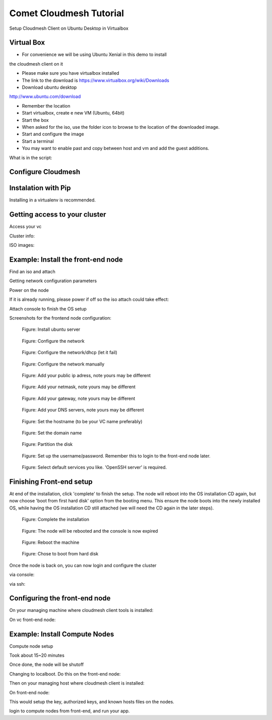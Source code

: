 Comet Cloudmesh Tutorial
=========================

SetupCloudmesh Client on Ubuntu Desktop in Virtualbox

Virtual Box
----------------------------------------------------------------------

* For convenience we will be using Ubuntu Xenial in this demo to install
the cloudmesh client on it 

* Please make sure you have virtualbox installed

* The link to the download is https://www.virtualbox.org/wiki/Downloads

* Download ubuntu desktop
http://www.ubuntu.com/download

* Remember the location

* Start virtualbox, create e new VM (Ubuntu, 64bit)
* Start the box
* When asked for the iso, use the folder icon to browse to the location of the downloaded image.
* Start and configure the image
* Start a terminal 
* You may want to enable past and copy between host and vm and add the guest additions.
  
.. prompt:: bash

    wget -O cm-setup.sh http://bit.ly/cloudmesh-client-xenial
    sh cm-setup.sh

What is in the script:
    
.. prompt:: bash

    sudo apt install python-pip -y
    sudo apt install libssl-dev -y
    sudo pip install pip -U
    sudo apt install git -y
    sudo pip install ansible
    sudo pip install cloudmesh_client
    python --version
    pip --version
    git –version



Configure Cloudmesh
-------------------

.. prompt:: bash

   ssh-keygen
   cm
   cm version

    
Instalation with Pip
----------------------------------------------------------------------

Installing in a virtualenv is recommended.

.. prompt:: bash

  pip install cloudmesh_client
  cm help
  cm comet init

Getting access to your cluster
----------------------------------------------------------------------

Access your vc

Cluster info:

.. prompt:: bash

  cm comet cluster ll 
  cm comet cluster
  cm comet cluster vc2

ISO images:

.. prompt:: bash

  cm comet iso list
  cm comet iso attach ubuntu-14.04.4-server-amd64.iso vc2

Example: Install the front-end node
----------------------------------------------------------------------

Find an iso and attach

.. prompt:: bash

  cm comet iso list
  cm comet iso attach ubuntu-14.04.4-server-amd64.iso vc2

Getting network configuration parameters

.. prompt:: bash

  cm comet node info vc2

Power on the node

.. prompt:: bash

  cm comet power on vc2

If it is already running, please power if off so the iso attach could take effect:

.. prompt:: bash
  
  cm comet power off vc2

Attach console to finish the OS setup

.. prompt:: bash

  cm comet console vc2

Screenshots for the frontend node configuration:

.. figure:: ./images/00_install_start.png
   :scale: 50 %
   :alt: screenshot

   Figure: Install ubuntu server

.. figure:: ./images/01_NIC.png
   :scale: 50 %
   :alt: screenshot

   Figure: Configure the network

.. figure:: ./images/02_dhcp_failed.png
   :scale: 50 %
   :alt: screenshot

   Figure: Configure the network/dhcp (let it fail)

.. figure:: ./images/03_netconf_manual.png
   :scale: 50 %
   :alt: screenshot

   Figure: Configure the network manually

.. figure:: ./images/04_net_ip.png
   :scale: 50 %
   :alt: screenshot

   Figure: Add your public ip adress, note yours may be different

.. figure:: ./images/05_net_mask.png
   :scale: 50 %
   :alt: screenshot

   Figure: Add your netmask, note yours may be different

.. figure:: ./images/06_net_gateway.png
   :scale: 50 %
   :alt: screenshot

   Figure: Add your gateway, note yours may be different

.. figure:: ./images/07_net_dns.png
   :scale: 50 %
   :alt: screenshot

   Figure: Add your DNS servers, note yours may be different


.. figure:: ./images/20_hostname.png
   :scale: 50 %
   :alt: screenshot

   Figure: Set the hostname (to be your VC name preferably)

.. figure:: ./images/21_domain.png
   :scale: 50 %
   :alt: screenshot

   Figure: Set the domain name

.. figure:: ./images/08_partition.png
   :scale: 50 %
   :alt: screenshot

   Figure: Partition the disk
   
.. figure:: ./images/22_user_password_creation.png
   :scale: 50 %
   :alt: screenshot

   Figure: Set up the username/password. Remember this to login to the front-end node later.

.. figure:: ./images/09_services_packages.png
   :scale: 50 %
   :alt: screenshot

   Figure: Select default services you like. 'OpenSSH server' is required.


Finishing Front-end setup
----------------------------------------------------------------------
At end of the installation, click 'complete' to finish the setup. The node will
reboot into the OS installation CD again, but now choose 'boot from first hard disk'
option from the booting menu. This ensure the node boots into the newly installed OS,
while having the OS installation CD still attached (we will need the CD again in the
later steps).

.. figure:: ./images/10_complete.png
   :scale: 50 %
   :alt: screenshot

   Figure: Complete the installation

.. figure:: ./images/11_complete_console_expired.png
   :scale: 50 %
   :alt: screenshot

   Figure: The node will be rebooted and the console is now expired

.. figure:: ./images/12_reboot_cd.png
   :scale: 50 %
   :alt: screenshot

   Figure: Reboot the machine

.. figure:: ./images/13_reboot_cd_choose_hd.png
   :scale: 50 %
   :alt: screenshot

   Figure: Chose to boot from hard disk

Once the node is back on, you can now login and configure the cluster

via console:

.. prompt:: bash

  cm comet console vc2

via ssh:

.. prompt:: bash

  ssh USER@IP

Configuring the front-end node
----------------------------------------------------------------------

On your managing machine where cloudmesh client tools is installed:

.. prompt:: bash

  wget https://raw.githubusercontent.com/sdsc/comet-vc-tutorial/master/cmutil.py
  python cmutil.py nodesfile
  scp vcnodes_<VCNAME>.txt vcnet_<VCNAME>.txt <USER>@<VCIP>:~/

On vc front-end node:

.. prompt:: bash

  sudo su –
  cp ~<USER>/*.txt .
  wget https://raw.githubusercontent.com/sdsc/comet-vc-tutorial/master/deploy.sh
  wget https://raw.githubusercontent.com/sdsc/comet-vc-tutorial/master/cmutil.py
  sudo sh deploy.sh


Example: Install Compute Nodes
----------------------------------------------------------------------

Compute node setup

.. prompt:: bash

   cm comet start vc2 vm-vc2-[1-2]


Took about 15~20 minutes

Once done, the node will be shutoff

Changing to localboot. Do this on the front-end node:

.. prompt:: bash

  ./cmutil.py setboot $HOSTNAME <NODE> net=false

.. prompt:: bash

Then on your managing host where cloudmesh client is installed:

.. prompt:: bash

  cm comet power on vc2 vm-vc2-[1-2]

On front-end node:

.. prompt:: bash

  wget https://raw.githubusercontent.com/sdsc/comet-vc-tutorial/master/key_setup.sh
  sh key_setup.sh
  
This would setup the key, authorized keys, and known hosts files on the nodes.

login to compute nodes from front-end, and run your app.

